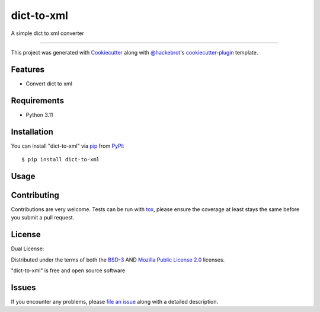 ==================
dict-to-xml
==================

.. image:: https://img.shields.io/pypi/v/dict-to-xml.svg
    :target: https://pypi.org/project/dict-to-xml
    :alt: PyPI version

.. image:: https://img.shields.io/pypi/pyversions/dict-to-xml.svg
    :target: https://pypi.org/project/dict-to-xml
    :alt: Python versions

.. image:: https://github.com/anogowski/dict-to-xml/actions/workflows/publish-to-test-pypi.yml/badge.svg
    :target: https://github.com/anogowski/dict-to-xml/actions/workflows/publish-to-test-pypi.yml
    :alt: See Build Status on GitHub Actions

A simple dict to xml converter

----

This project was generated with `Cookiecutter`_ along with `@hackebrot`_'s `cookiecutter-plugin`_ template.


Features
--------

* Convert dict to xml


Requirements
------------

* Python 3.11


Installation
------------

You can install "dict-to-xml" via `pip`_ from `PyPI`_::

    $ pip install dict-to-xml


Usage
-----

.. example-code::

	.. code-block:: JSON
	my_dict = {
			'name': 'The Andersson\'s',
			'size': 4,
			'members': {
				'total-age': 62,
				'child': [
					{
						'@name': 'Tom',
						'@sex': 'male',
					},
					{
						'@name': 'Betty',
						'@sex': 'female',
						'grandchild': [
							{
								'@name': 'herbert',
								'@sex': 'male',
							},
							{
								'@name': 'lisa',
								'@sex': 'female',
							},
						]
					},
				]
			},
		}

	.. code-block:: python
	xml_converter: XMLConverter = XMLConverter(my_dict, "family")
	print(xml_converter.formatted_xml)

.. example-output::

	.. code-block:: xml

	<?xml version="1.0" encoding="UTF-8" standalone="yes"?>
	<family>
		<name>The Andersson's</name>
		<size>4</size>
		<members>
			<total-age>62</total-age>
			<child name="Tom" sex="male" />
			<child name="Betty" sex="female">
				<grandchild name="herbert" sex="male" />
				<grandchild name="lisa" sex="female" />
			</child>
		</members>
	</family>

Contributing
------------
Contributions are very welcome. Tests can be run with `tox`_, please ensure
the coverage at least stays the same before you submit a pull request.

License
-------
Dual License:

Distributed under the terms of both the `BSD-3`_ AND `Mozilla Public License 2.0`_ licenses.

"dict-to-xml" is free and open source software


Issues
------

If you encounter any problems, please `file an issue`_ along with a detailed description.

.. _`Cookiecutter`: https://github.com/audreyr/cookiecutter
.. _`@hackebrot`: https://github.com/hackebrot
.. _`MIT`: https://opensource.org/licenses/MIT
.. _`BSD-3`: https://opensource.org/licenses/BSD-3-Clause
.. _`Mozilla Public License 2.0`: https://opensource.org/license/mpl-2-0
.. _`GNU GPL v3.0`: https://www.gnu.org/licenses/gpl-3.0.txt
.. _`Apache Software License 2.0`: https://www.apache.org/licenses/LICENSE-2.0
.. _`cookiecutter-plugin`: https://github.com/dev/cookiecutter-plugin
.. _`file an issue`: https://github.com/anogowski/dict-to-xml/issues
.. _`tox`: https://tox.readthedocs.io/en/latest/
.. _`pip`: https://pypi.org/project/pip/
.. _`PyPI`: https://pypi.org/project
